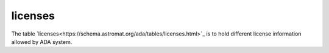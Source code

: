 licenses
========
The table `licenses<https://schema.astromat.org/ada/tables/licenses.html>`_ is to hold different license information allowed by ADA system.

================ ========================================================================= ============================================
liecense_abbrev        license_name                                                         license_url
================ ========================================================================= ============================================
CC-BY-NC-SA-3.0	Creative Commons Attribution-NonCommercial-Share Alike 3.0 United States	https://spdx.org/licenses/CC-BY-SA-4.0
CC-BY-NC-SA-4.0	Creative Commons Attribution-NonCommercial-ShareAlike 4.0 International	   https://spdx.org/licenses/CC-BY-NC-SA-4.0
CC-BY-SA-4.0	   Creative Commons Attribution-ShareAlike 4.0 International	               https://spdx.org/licenses/CC-BY-SA-4.0
CC0-1.0	         Creative Commons Zero v1.0 Universal	                                    https://spdx.org/licenses/CC0-1.0
CC-BY-4.0	      Creative Commons Attribution 4.0 International	                           https://spdx.org/licenses/CC-BY-4.0
================ ========================================================================= ============================================
